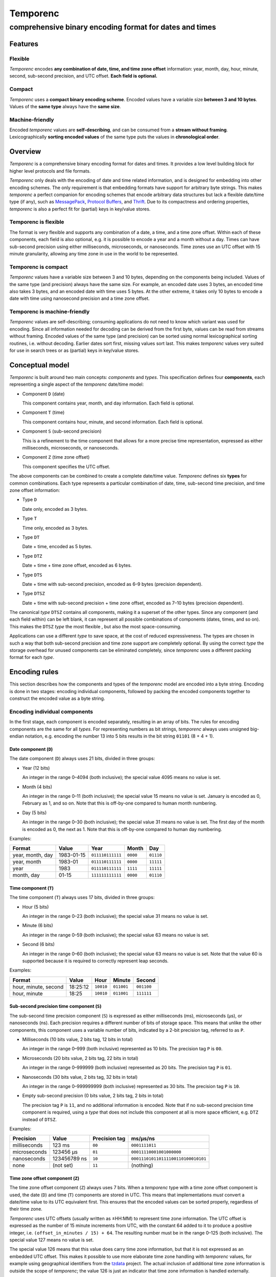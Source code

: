 =========
Temporenc
=========

comprehensive binary encoding format for dates and times
~~~~~~~~~~~~~~~~~~~~~~~~~~~~~~~~~~~~~~~~~~~~~~~~~~~~~~~~


Features
========

Flexible
--------

*Temporenc* encodes **any combination of date, time, and time zone offset**
information: year, month, day, hour, minute, second, sub-second precision, and
UTC offset. **Each field is optional.**

Compact
-------

*Temporenc* uses a **compact binary encoding scheme**. Encoded values have a
variable size **between 3 and 10 bytes**. Values of the **same type** always
have the **same size**.

Machine-friendly
----------------

Encoded *temporenc* values are **self-describing**, and can be consumed from a
**stream without framing**. Lexicographically **sorting encoded values** of the
same type puts the values in **chronological order**.


Overview
========

.. class:: lead

*Temporenc* is a comprehensive binary encoding format for dates and times. It
provides a low level building block for higher level protocols and file formats.

*Temporenc* only deals with the encoding of date and time related information,
and is designed for embedding into other encoding schemes. The only requirement
is that embedding formats have support for arbitrary byte strings. This makes
*temporenc* a perfect companion for encoding schemes that encode arbitrary data
structures but lack a flexible date/time type (if any), such as `MessagePack
<http://msgpack.org/>`_, `Protocol Buffers
<https://developers.google.com/protocol-buffers/>`_, and `Thrift
<https://thrift.apache.org/>`_. Due to its compactness and ordering properties,
*temporenc* is also a perfect fit for (partial) keys in key/value stores.

Temporenc is flexible
---------------------

The format is very flexible and supports any combination of a date, a
time, and a time zone offset. Within each of these components, each
field is also optional, e.g. it is possible to encode a year and a
month without a day. Times can have sub-second precision using either
milliseconds, microseconds, or nanoseconds. Time zones use an UTC
offset with 15 minute granularity, allowing any time zone in use in
the world to be represented.

Temporenc is compact
--------------------

*Temporenc* values have a variable size between 3 and 10 bytes,
depending on the components being included. Values of the same type
(and precision) always have the same size. For example, an encoded
date uses 3 bytes, an encoded time also takes 3 bytes, and an encoded
date with time uses 5 bytes. At the other extreme, it takes only 10
bytes to encode a date with time using nanosecond precision and a time
zone offset.

Temporenc is machine-friendly
-----------------------------

*Temporenc* values are self-describing; consuming applications do not need to
know which variant was used for encoding. Since all information needed for
decoding can be derived from the first byte, values can be read from streams
without framing. Encoded values of the same type (and precision) can be sorted
using normal lexicographical sorting routines, i.e. without decoding. Earlier
dates sort first, missing values sort last. This makes *temporenc* values very
suited for use in search trees or as (partial) keys in key/value stores.


Conceptual model
================

*Temporenc* is built around two main concepts: *components* and *types*. This
specification defines four **components**, each representing a single aspect of
the *temporenc* date/time model:

* Component ``D`` (date)

  This component contains year, month, and day information. Each field is
  optional.

* Component ``T`` (time)

  This component contains hour, minute, and second information. Each field is
  optional.

* Component ``S`` (sub-second precision)

  This is a refinement to the time component that allows for a more precise time
  representation, expressed as either milliseconds, microseconds, or
  nanoseconds.

* Component ``Z`` (time zone offset)

  This component specifies the UTC offset.

The above components can be combined to create a complete date/time
value. *Temporenc* defines six **types** for common combinations. Each
type represents a particular combination of date, time, sub-second
time precision, and time zone offset information:

* Type ``D``

  Date only, encoded as 3 bytes.

* Type ``T``

  Time only, encoded as 3 bytes.

* Type ``DT``

  Date + time, encoded as 5 bytes.

* Type ``DTZ``

  Date + time + time zone offset, encoded as 6 bytes.

* Type ``DTS``

  Date + time with sub-second precision, encoded as 6–9 bytes (precision
  dependent).

* Type ``DTSZ``

  Date + time with sub-second precision + time zone offset, encoded as 7–10 bytes
  (precision dependent).


The canonical *type* ``DTSZ`` contains all components, making it a superset of
the other types. Since any component (and each field within) can be left blank,
it can represent all possible combinations of components (dates, times, and so
on). This makes the ``DTSZ`` *type* the most flexible , but also the most
space-consuming.

Applications can use a different *type* to save space, at the cost of reduced
expressiveness. The types are chosen in such a way that both sub-second
precision and time zone support are completely optional. By using the correct
*type* the storage overhead for unused components can be eliminated completely,
since *temporenc* uses a different packing format for each *type*.


Encoding rules
==============

This section describes how the components and types of the *temporenc* model are
encoded into a byte string. Encoding is done in two stages: encoding individual
components, followed by packing the encoded components together to construct the
encoded value as a byte string.


Encoding individual components
------------------------------

In the first stage, each component is encoded separately, resulting in an array
of bits. The rules for encoding components are the same for all *types*. For
representing numbers as bit strings, *temporenc* always uses unsigned big-endian
notation, e.g. encoding the number 13 into 5 bits results in the bit string
``01101`` (8 + 4 + 1).

Date component (``D``)
""""""""""""""""""""""

The date component (``D``) always uses 21 bits, divided in three groups:

* Year (12 bits)

  An integer in the range 0–4094 (both inclusive); the special value 4095 means
  no value is set.

* Month (4 bits)

  An integer in the range 0–11 (both inclusive); the special value 15 means no
  value is set. January is encoded as 0, February as 1, and so on. Note that
  this is off-by-one compared to human month numbering.

* Day (5 bits)

  An integer in the range 0–30 (both inclusive); the special value 31 means no
  value is set. The first day of the month is encoded as 0, the next as 1. Note
  that this is off-by-one compared to human day numbering.

Examples:

================ ========== ================ ========= =========
Format           Value      Year             Month      Day
================ ========== ================ ========= =========
year, month, day 1983-01-15 ``011110111111`` ``0000``  ``01110``
year, month      1983-01    ``011110111111`` ``0000``  ``11111``
year             1983       ``011110111111`` ``1111``  ``11111``
month, day       01-15      ``111111111111`` ``0000``  ``01110``
================ ========== ================ ========= =========


Time component (``T``)
""""""""""""""""""""""

The time component (``T``) always uses 17 bits, divided in three groups:

* Hour (5 bits)

  An integer in the range 0–23 (both inclusive); the special value 31 means no
  value is set.

* Minute (6 bits)

  An integer in the range 0–59 (both inclusive); the special value 63 means no
  value is set.

* Second (6 bits)

  An integer in the range 0–60 (both inclusive); the special value 63 means no
  value is set. Note that the value 60 is supported because it is required to
  correctly represent leap seconds.

Examples:

==================== ======== ========== ========== ==========
Format               Value    Hour       Minute     Second
==================== ======== ========== ========== ==========
hour, minute, second 18:25:12 ``10010``  ``011001`` ``001100``
hour, minute         18:25    ``10010``  ``011001`` ``111111``
==================== ======== ========== ========== ==========


Sub-second precision time component (``S``)
"""""""""""""""""""""""""""""""""""""""""""

The sub-second time precision component (``S``) is expressed as either
milliseconds (ms), microseconds (µs), or nanoseconds (ns). Each precision
requires a different number of bits of storage space. This means that unlike the
other components, this component uses a variable number of bits, indicated by a
2-bit precision tag, referred to as ``P``.

* Milliseconds (10 bits value, 2 bits tag, 12 bits in total)

  An integer in the range 0–999 (both inclusive) represented as 10 bits. The
  precision tag ``P`` is ``00``.

* Microseconds (20 bits value, 2 bits tag, 22 bits in total)

  An integer in the range 0–999999 (both inclusive) represented as 20 bits. The
  precision tag ``P`` is ``01``.

* Nanoseconds (30 bits value, 2 bits tag, 32 bits in total)

  An integer in the range 0–999999999 (both inclusive) represented as 30 bits.
  The precision tag ``P`` is ``10``.

* Empty sub-second precision (0 bits value, 2 bits tag, 2 bits in total)

  The precision tag ``P`` is ``11``, and no additional information is encoded.
  Note that if no sub-second precision time component is required, using a
  *type* that does not include this component at all is more space efficient,
  e.g. ``DTZ`` instead of ``DTSZ``.

Examples:

============ ============ ============= ==================================
Precision    Value        Precision tag ms/µs/ns
============ ============ ============= ==================================
milliseconds 123 ms       ``00``        ``0001111011``
microseconds 123456 µs    ``01``        ``00011110001001000000``
nanoseconds  123456789 ns ``10``        ``000111010110111100110100010101``
none         (not set)    ``11``        (nothing)
============ ============ ============= ==================================


Time zone offset component (``Z``)
""""""""""""""""""""""""""""""""""

The time zone offset component (``Z``) always uses 7 bits. When a
*temporenc* type with a time zone offset component is used, the date
(``D``) and time (``T``) components are stored in UTC. This means that
implementations *must* convert a date/time value to its UTC equivalent
first. This ensures that the encoded values can be sorted properly,
regardless of their time zone.

*Temporenc* uses UTC offsets (usually written as ±HH:MM) to represent time zone
information. The UTC offset is expressed as the number of 15 minute increments
from UTC, with the constant 64 added to it to produce a positive integer, i.e.
``(offset_in_minutes / 15) + 64``. The resulting number must be in the range
0–125 (both inclusive). The special value 127 means no value is set.

The special value 126 means that this value does carry time zone information,
but that it is not expressed as an embedded UTC offset. This makes it possible
to use more elaborate time zone handling with *temporenc* values, for example
using geographical identifiers from the `tzdata
<http://en.wikipedia.org/wiki/Tz_database>`_ project. The actual inclusion of
additional time zone information is outside the scope of *temporenc*; the value
126 is just an indicator that time zone information is handled externally.

Examples:

========== ================ ============= =============
Offset     Offset           Encoded value Encoded value
(±hh:mm)   (15m increments) (decimal)     (bits)
========== ================ ============= =============
+00:00     0                64            ``1000000``
+01:00     4                68            ``1000100``
−06:00     −24              40            ``0101000``
========== ================ ============= =============



Packing encoded components
--------------------------

The second encoding stage is about packing the encoded components into the final
byte string. An encoded *temporenc* value is basically a concatenation of the
bit strings for each component. The exact packing format depends on the *type*,
which means each *type* has its own bit packing rules. Each *type* is assigned a
unique *type tag*, which is a short identifying bit string included in the first
byte of the encoded value. The advantages of this approach are:

* Encoded values are self-describing.

* The total size of encoded values is very small.

* Encoded values of the same *type* (and precision) can be sorted
  lexicographically.

* A decoder needs only the first byte to determine the total size and layout of
  the complete value, which allows for decoding values from a stream without the
  need for framing (specifying the length).

The table below specifies the *type tag* for each *type*, and the order used for
the concatenation of the encoded components:

======== =========== ===== ===== ===== ===== ===== ==============
Type     Type tag    ``P`` ``D`` ``T`` ``S`` ``Z`` Padding
======== =========== ===== ===== ===== ===== ===== ==============
``D``    ``100``             ✓
``T``    ``1010000``               ✓
``DT``   ``00``              ✓     ✓
``DTZ``  ``110``             ✓     ✓           ✓
``DTS``  ``01``        ✓     ✓     ✓     ✓         ✓ (if needed)
``DTSZ`` ``111``       ✓     ✓     ✓     ✓     ✓   ✓ (if needed)
======== =========== ===== ===== ===== ===== ===== ==============

The general approach for creating the final byte strings, as detailed in the
next subsection, is as follows:

* Start with an empty bit array.

* Concatenate the *type tag*.

* Concatenate each included component, including the sub-second precision tag
  ``P`` (if any).

* Pad the bit array with zeroes to align it to the next multiple of 8, i.e.
  to the next byte boundary (only for *types* with sub-second precision, and
  only if needed).

* Return the bit array as a byte string.

The remainder of this section specifies the exact byte layout for each encoded
*temporenc* type, including examples showing both bit strings and bytes
(hexadecimal notation).

Type ``D`` (date)
"""""""""""""""""

The *type tag* is ``100``. Encoded values use 3 bytes in this format::

  100DDDDD DDDDDDDD DDDDDDDD

Example: *1983-01-15* is encoded as ``10001111 01111110 00001110`` (bits) or
``8f 7e 0e`` (hex bytes).

Type ``T`` (time)
"""""""""""""""""

The *type tag* is ``1010000``. Encoded values use 3 bytes in this format::

  1010000T TTTTTTTT TTTTTTTT

Example: *18:25:12* is encoded as ``10100001 00100110 01001100`` (bits) or ``a1
26 4c`` (hex bytes).

Type ``DT`` (date + time)
"""""""""""""""""""""""""

The *type tag* is ``00``. Encoded values use 5 bytes in this format::

  00DDDDDD DDDDDDDD DDDDDDDT TTTTTTTT
  TTTTTTTT

Example: *1983-01-15T18:25:12* is encoded as ``00011110 11111100 00011101
00100110 01001100`` (bits) or ``1e fc 1d 26 4c`` (hex bytes).

Type ``DTZ`` (date + time + time zone offset)
"""""""""""""""""""""""""""""""""""""""""""""

The *type tag* is ``110``.
Encoded values use 6 bytes in this format::

  110DDDDD DDDDDDDD DDDDDDDD TTTTTTTT
  TTTTTTTT TZZZZZZZ

Note that the ``D`` and ``T`` components must be stored as UTC.

Example: *1983-01-15T18:25:12+01:00* is encoded as ``11001111 01111110 00001110
10001011 00100110 01000100`` (bits) or ``cf 7e 0e 8b 26 44`` (hex bytes).

Type ``DTS`` (date + time with sub-second precision)
""""""""""""""""""""""""""""""""""""""""""""""""""""

The *type tag* is ``01``, followed by the precision tag ``P``.
Values are zero-padded on the right up to the first byte boundary.

* For millisecond (ms) precision, encoded values use 7 bytes in this format::

    01PPDDDD DDDDDDDD DDDDDDDD DTTTTTTT
    TTTTTTTT TTSSSSSS SSSS0000

  Example: *1983-01-15T18:25:12.123* (millisecond precision) is encoded as
  ``01000111 10111111 00000111 01001001 10010011 00000111 10110000`` (bits) or
  ``47 bf 07 49 93 07 b0`` (hex bytes).

* For microsecond (µs) precision, encoded values use 8 bytes in this format::

    01PPDDDD DDDDDDDD DDDDDDDD DTTTTTTT
    TTTTTTTT TTSSSSSS SSSSSSSS SSSSSS00

  Example: *1983-01-15T18:25:12.123456* (microsecond precision) is encoded as
  ``01010111 10111111 00000111 01001001 10010011 00000111 10001001 00000000``
  (bits) or ``57 bf 07 49 93 07 89 00`` (hex bytes).

* For nanosecond (ns) precision, encoded values use 9 bytes in this format::

    01PPDDDD DDDDDDDD DDDDDDDD DTTTTTTT
    TTTTTTTT TTSSSSSS SSSSSSSS SSSSSSSS
    SSSSSSSS

  Example: *1983-01-15T18:25:12.123456789* (nanosecond precision) is encoded as
  ``01100111 10111111 00000111 01001001 10010011 00000111 01011011 11001101
  00010101`` (bits) or ``67 bf 07 49 93 07 5b cd 15`` (hex bytes).

* In case the sub-second precision component has no value, encoded values use 6
  bytes in this format::

    01PPDDDD DDDDDDDD DDDDDDDD DTTTTTTT
    TTTTTTTT TT000000

  Example: *1983-01-15T18:25:12* (no precision) is encoded as ``01110111
  10111111 00000111 01001001 10010011 00000000`` (bits) or ``77 bf 07 49 93 00``
  (hex bytes).

Type ``DTSZ`` (date + time with sub-second precision + time zone offset)
""""""""""""""""""""""""""""""""""""""""""""""""""""""""""""""""""""""""

The *type tag* is ``111``, followed by the precision tag ``P``.
Values are zero-padded on the right up to the first byte boundary.
Note that the ``D`` and ``T`` components must be stored as UTC.

* For millisecond (ms) precision, encoded values use 8 bytes in this format::

    111PPDDD DDDDDDDD DDDDDDDD DDTTTTTT
    TTTTTTTT TTTSSSSS SSSSSZZZ ZZZZ0000

  Example: *1983-01-15T18:25:12.123+01:00* (millisecond precision) is encoded as
  ``11100011 11011111 10000011 10100010 11001001 10000011 11011100 01000000``
  (bits) or ``e3 df 83 a2 c9 83 dc 40`` (hex bytes).

* For microsecond (µs) precision, encoded values use 9 bytes in this format::

    111PPDDD DDDDDDDD DDDDDDDD DDTTTTTT
    TTTTTTTT TTTSSSSS SSSSSSSS SSSSSSSZ
    ZZZZZZ00

  Example: *1983-01-15T18:25:12.123456+01:00* (microsecond precision) is encoded
  as ``11101011 11011111 10000011 10100010 11001001 10000011 11000100 10000001
  00010000`` (bits) or ``eb df 83 a2 c9 83 c4 81 10`` (hex bytes).

* For nanosecond (ns) precision, encoded values use 10 bytes in this format::

    111PPDDD DDDDDDDD DDDDDDDD DDTTTTTT
    TTTTTTTT TTTSSSSS SSSSSSSS SSSSSSSS
    SSSSSSSS SZZZZZZZ

  Example: *1983-01-15T18:25:12.123456789+01:00* (nanosecond precision) is encoded
  as ``11110011 11011111 10000011 10100010 11001001 10000011 10101101 11100110
  10001010 11000100`` (bits) or ``f3 df 83 a2 c9 83 ad e6 8a c4`` (hex bytes).

* In case the sub-second precision component has no value, encoded values use 7
  bytes in this format::

    111PPDDD DDDDDDDD DDDDDDDD DDTTTTTT
    TTTTTTTT TTTZZZZZ ZZ000000

  Example: *1983-01-15T18:25:12+01:00* (no precision) is encoded as ``11111011
  11011111 10000011 10100100 11001001 10010001 00000000`` (bits) or ``fb df 83 a2
  c9 91 00`` (hex bytes).


Implementations
===============

Python
------

A Python library for *temporenc*, conveniently named *temporenc*, is available
from `PyPI <https://pypi.python.org/pypi/temporenc>`_. The `online documentation
<http://temporenc.readthedocs.org/>`_ is a good place to start.

Rust
----

A (work in progress) implementation for Rust, named *rust-temporenc*,
can be found at the `rust-temporenc project page
<https://bitbucket.org/marshallpierce/rust-temporenc>`_.

Other languages
---------------

Implementations for other languages are most welcome!


Questions and answers
=====================

* Why the name *temporenc*?

  *Temporenc* is a contraction of the words *tempore* (declension of Latin
  *tempus*, meaning *time*) and *enc* (abbreviation for *encoding*). The name
  *temporenc* should only be capitalized when normal spelling rules dictate so,
  e.g. at the start of a sentence.

* What's so novel about *temporenc*?

  Not much. Many ancient civilizations had their methods for representing dates
  and times, and digital schemes for doing the same have been around for
  decades.

  *Temporenc* is just an attempt to cleverly combine what others have been doing
  for a very long time. *Temporenc* uses common bit packing techniques and
  builds upon international standards for representing dates, times, and time
  zones. All *temporenc* is about is combining existing ideas into a
  comprehensive encoding format.

* Why another format when there are already so many of them?

  Indeed, there are many (semi-)standardized formats to represent dates and
  times. Examples include Unix time (elapsed time since an epoch), ISO 8601
  strings (a very extensive ISO standard with many different string formats),
  and SQL ``DATETIME`` strings.

  Each of these formats, including *temporenc*, have their own strengths and
  weaknesses. Some formats allow for missing values (e.g. *temporenc*), while
  others do not (e.g. Unix time). Some can represent leap seconds (e.g.
  ISO 8601) , while others cannot (e.g. Unix time). Some are human readable
  (e.g. ISO 8601), some are not (e.g. *temporenc*).

  *Temporenc* provides just a different trade-off that favours encoded space and
  flexibility over human readability and parsing convenience.

* Is *temporenc* just a binary ISO 8601 representation?

  Yes and no. ISO 8601 is a very extensive standard that defines many string
  representations. The *temporenc* *type* ``DTSZ`` is conceptually similar to
  the canonical string format in ISO 8601, but differs in two important ways.
  First, *temporenc* allows any field to be empty (instead of only the least
  significant fields). Second, *temporenc* always uses UTC for time zone aware
  values, so you cannot blindly translate one into the other without date
  arithmetic.

* Why does *temporenc* use so many variable-sized components?

  The *type tags* and packing formats are designed to minimize the size of the
  encoded byte string. For example, by using a 2-bit *type tag* for ``DT``
  values (date with time), the space required for representing the actual date
  (21 bits) and time (17 bits) fit exactly into 5 bytes (2 + 38 = 40 bits).

* How does *temporenc* relate to other serialization formats like *MessagePack*,
  *Thrift*, or *Protocol buffers*?

  *Temporenc* only concerns itself with the encoding of date and time
  information into byte strings, not with the serialization of nested data
  structures. This means encoded *temporenc* values can simply be used inside
  larger data structures, which can then be serialized using a generic
  serialization format like *MessagePack* (which supports raw byte strings).
  Upon decoding, the raw byte string is made available again, which a
  *temporenc* decoder can then parse into the original date and time
  information.

* Who came up with this format?

  *Temporenc* was created by `Wouter Bolsterlee <http://uwstopia.nl/>`_. I'm
  `wbolster <https://github.com/wbolster/>`_ on Github (star my repositories!),
  and `@wbolster <https://twitter.com/wbolster>`_ on Twitter (follow me!).

* How can I contribute to *temporenc*?

  By using it! The *temporenc* specification itself is maintained in the
  `temporenc repository <https://github.com/wbolster/temporenc>`_ on Github. Do
  get in touch if you feel like it!
